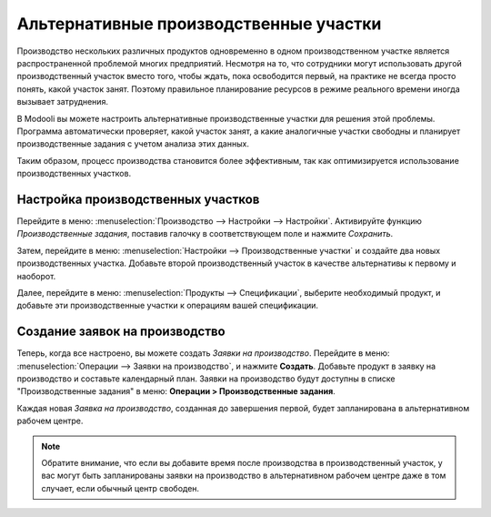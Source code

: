 =======================================
Альтернативные производственные участки
=======================================

Производство нескольких различных продуктов одновременно в одном производственном участке
является распространенной проблемой многих предприятий. Несмотря на то, что сотрудники могут
использовать другой производственный участок вместо того, чтобы ждать, пока освободится первый, на практике
не всегда просто понять, какой участок занят. Поэтому правильное планирование ресурсов
в режиме реального времени иногда вызывает затруднения.


В Modooli вы можете настроить альтернативные производственные участки для решения этой проблемы. Программа автоматически
проверяет, какой участок занят, а какие аналогичные участки свободны и планирует производственные задания
с учетом анализа этих данных.

Таким образом, процесс производства становится более эффективным, так как оптимизируется использование
производственных участков.



Настройка производственных участков
===================================

Перейдите в меню: :menuselection:`Производство --> Настройки --> Настройки`. Активируйте функцию *Производственные задания*,
поставив галочку в соответствующем поле и нажмите *Сохранить*.

.. image:: media/wc_alternate.png
    :align: center

Затем, перейдите в меню: :menuselection:`Настройки --> Производственные участки` и создайте два новых
производственных участка. Добавьте второй производственный участок в качестве альтернативы к первому
и наоборот.

Далее, перейдите в меню: :menuselection:`Продукты --> Спецификации`, выберите необходимый продукт,
и добавьте эти производственные участки к операциям вашей спецификации.


Создание заявок на производство
===============================

Теперь, когда все настроено, вы можете создать *Заявки на производство*.
Перейдите в меню: :menuselection:`Операции --> Заявки на производство`, и нажмите **Создать**. Добавьте
продукт в заявку на производство и составьте календарный план. Заявки на производство будут доступны
в списке "Производственные задания" в меню: **Операции > Производственные задания**.

Каждая новая *Заявка на производство*, созданная до завершения
первой, будет запланирована в альтернативном рабочем центре.

.. note::
         Обратите внимание, что если вы добавите время после производства в производственный участок, у вас могут быть запланированы заявки на производство в альтернативном рабочем центре даже в том случает, если обычный центр свободен.
